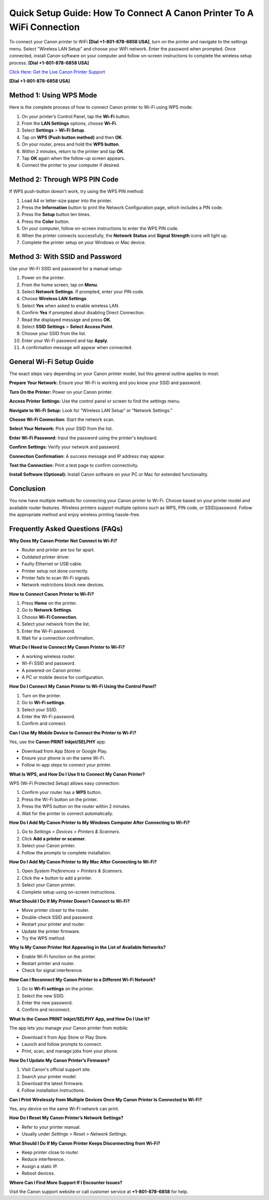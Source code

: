 Quick Setup Guide: How To Connect A Canon Printer To A WiFi Connection
=======================================================================

To connect your Canon printer to WiFi **[Dial +1-801-878-6858 USA]**, turn on the printer and navigate to the settings menu. Select "Wireless LAN Setup" and choose your WiFi network. Enter the password when prompted. Once connected, install Canon software on your computer and follow on-screen instructions to complete the wireless setup process. **[Dial +1-801-878-6858 USA]**

`Click Here: Get the Live Canon Printer Support <https://jivo.chat/KlZSRejpBm>`_

**[Dial +1-801-878-6858 USA]**

Method 1: Using WPS Mode
------------------------

Here is the complete process of how to connect Canon printer to Wi-Fi using WPS mode:

1. On your printer’s Control Panel, tap the **Wi-Fi** button.
2. From the **LAN Settings** options, choose **Wi-Fi**.
3. Select **Settings** > **Wi-Fi Setup**.
4. Tap on **WPS (Push button method)** and then **OK**.
5. On your router, press and hold the **WPS button**.
6. Within 2 minutes, return to the printer and tap **OK**.
7. Tap **OK** again when the follow-up screen appears.
8. Connect the printer to your computer if desired.

Method 2: Through WPS PIN Code
------------------------------

If WPS push-button doesn't work, try using the WPS PIN method:

1. Load A4 or letter-size paper into the printer.
2. Press the **Information** button to print the Network Configuration page, which includes a PIN code.
3. Press the **Setup** button ten times.
4. Press the **Color** button.
5. On your computer, follow on-screen instructions to enter the WPS PIN code.
6. When the printer connects successfully, the **Network Status** and **Signal Strength** icons will light up.
7. Complete the printer setup on your Windows or Mac device.

Method 3: With SSID and Password
--------------------------------

Use your Wi-Fi SSID and password for a manual setup:

1. Power on the printer.
2. From the home screen, tap on **Menu**.
3. Select **Network Settings**. If prompted, enter your PIN code.
4. Choose **Wireless LAN Settings**.
5. Select **Yes** when asked to enable wireless LAN.
6. Confirm **Yes** if prompted about disabling Direct Connection.
7. Read the displayed message and press **OK**.
8. Select **SSID Settings** > **Select Access Point**.
9. Choose your SSID from the list.
10. Enter your Wi-Fi password and tap **Apply**.
11. A confirmation message will appear when connected.

General Wi-Fi Setup Guide
-------------------------

The exact steps vary depending on your Canon printer model, but this general outline applies to most:

**Prepare Your Network:**  
Ensure your Wi-Fi is working and you know your SSID and password.

**Turn On the Printer:**  
Power on your Canon printer.

**Access Printer Settings:**  
Use the control panel or screen to find the settings menu.

**Navigate to Wi-Fi Setup:**  
Look for “Wireless LAN Setup” or “Network Settings.”

**Choose Wi-Fi Connection:**  
Start the network scan.

**Select Your Network:**  
Pick your SSID from the list.

**Enter Wi-Fi Password:**  
Input the password using the printer's keyboard.

**Confirm Settings:**  
Verify your network and password.

**Connection Confirmation:**  
A success message and IP address may appear.

**Test the Connection:**  
Print a test page to confirm connectivity.

**Install Software (Optional):**  
Install Canon software on your PC or Mac for extended functionality.

Conclusion
----------

You now have multiple methods for connecting your Canon printer to Wi-Fi. Choose based on your printer model and available router features. Wireless printers support multiple options such as WPS, PIN code, or SSID/password. Follow the appropriate method and enjoy wireless printing hassle-free.

Frequently Asked Questions (FAQs)
---------------------------------

**Why Does My Canon Printer Not Connect to Wi-Fi?**

- Router and printer are too far apart.
- Outdated printer driver.
- Faulty Ethernet or USB cable.
- Printer setup not done correctly.
- Printer fails to scan Wi-Fi signals.
- Network restrictions block new devices.

**How to Connect Canon Printer to Wi-Fi?**

1. Press **Home** on the printer.
2. Go to **Network Settings**.
3. Choose **Wi-Fi Connection**.
4. Select your network from the list.
5. Enter the Wi-Fi password.
6. Wait for a connection confirmation.

**What Do I Need to Connect My Canon Printer to Wi-Fi?**

- A working wireless router.
- Wi-Fi SSID and password.
- A powered-on Canon printer.
- A PC or mobile device for configuration.

**How Do I Connect My Canon Printer to Wi-Fi Using the Control Panel?**

1. Turn on the printer.
2. Go to **Wi-Fi settings**.
3. Select your SSID.
4. Enter the Wi-Fi password.
5. Confirm and connect.

**Can I Use My Mobile Device to Connect the Printer to Wi-Fi?**

Yes, use the **Canon PRINT Inkjet/SELPHY** app:

- Download from App Store or Google Play.
- Ensure your phone is on the same Wi-Fi.
- Follow in-app steps to connect your printer.

**What Is WPS, and How Do I Use It to Connect My Canon Printer?**

WPS (Wi-Fi Protected Setup) allows easy connection:

1. Confirm your router has a **WPS** button.
2. Press the Wi-Fi button on the printer.
3. Press the WPS button on the router within 2 minutes.
4. Wait for the printer to connect automatically.

**How Do I Add My Canon Printer to My Windows Computer After Connecting to Wi-Fi?**

1. Go to *Settings > Devices > Printers & Scanners*.
2. Click **Add a printer or scanner**.
3. Select your Canon printer.
4. Follow the prompts to complete installation.

**How Do I Add My Canon Printer to My Mac After Connecting to Wi-Fi?**

1. Open *System Preferences > Printers & Scanners*.
2. Click the **+** button to add a printer.
3. Select your Canon printer.
4. Complete setup using on-screen instructions.

**What Should I Do If My Printer Doesn’t Connect to Wi-Fi?**

- Move printer closer to the router.
- Double-check SSID and password.
- Restart your printer and router.
- Update the printer firmware.
- Try the WPS method.

**Why Is My Canon Printer Not Appearing in the List of Available Networks?**

- Enable Wi-Fi function on the printer.
- Restart printer and router.
- Check for signal interference.

**How Can I Reconnect My Canon Printer to a Different Wi-Fi Network?**

1. Go to **Wi-Fi settings** on the printer.
2. Select the new SSID.
3. Enter the new password.
4. Confirm and reconnect.

**What Is the Canon PRINT Inkjet/SELPHY App, and How Do I Use It?**

The app lets you manage your Canon printer from mobile:

- Download it from App Store or Play Store.
- Launch and follow prompts to connect.
- Print, scan, and manage jobs from your phone.

**How Do I Update My Canon Printer’s Firmware?**

1. Visit Canon's official support site.
2. Search your printer model.
3. Download the latest firmware.
4. Follow installation instructions.

**Can I Print Wirelessly from Multiple Devices Once My Canon Printer Is Connected to Wi-Fi?**

Yes, any device on the same Wi-Fi network can print.

**How Do I Reset My Canon Printer’s Network Settings?**

- Refer to your printer manual.
- Usually under *Settings > Reset > Network Settings*.

**What Should I Do If My Canon Printer Keeps Disconnecting from Wi-Fi?**

- Keep printer close to router.
- Reduce interference.
- Assign a static IP.
- Reboot devices.

**Where Can I Find More Support If I Encounter Issues?**

Visit the Canon support website or call customer service at **+1-801-878-6858** for help.


